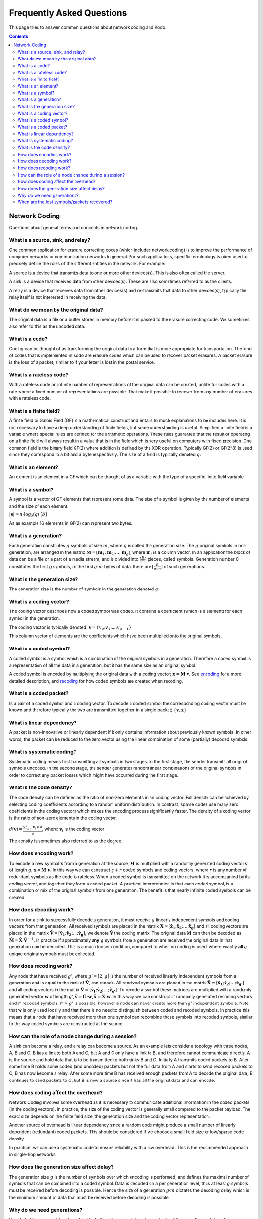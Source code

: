 Frequently Asked Questions
==========================

.. _faq:

This page tries to answer common questions about network coding and Kodo.


.. contents::


Network Coding
--------------

Questions about general terms and concepts in network coding.

What is a source, sink, and relay?
..................................
.. _source:
.. _relay:
.. _sink:

One common application for erasure correcting codes (which includes
network coding) is to improve the performance of computer networks or
communication networks in general. For such applications, specific
terminology is often used to precisely define the roles of the
different entities in the network. For example:

A source is a device that transmits data to one or more other
devices(s). This is also often called the server.

A sink is a device that receives data from other devices(s). These
are also sometimes referred to as the clients.

A relay is a device that receives data from other devices(s) and
re-transmits that data to other devices(s), typically the relay itself
is not interested in receiving the data.

What do we mean by the original data?
.....................................

The original data is a file or a buffer stored in memory before it is
passed to the erasure correcting code. We sometimes also refer
to this as the uncoded data.

What is a code?
...............
.. _code:

Coding can be thought of as transforming the original data
to a form that is more appropriate for transportation. The kind of codes
that is implemented in Kodo are erasure codes which can be used to
recover packet erasures. A packet erasure is the loss of a packet,
similar to if your letter is lost in the postal service.

What is a rateless code?
........................
.. _rateless:

With a rateless code an infinite number of representations of the
original data can be created, unlike for codes with a rate where a
fixed number of representations are possible. That make it possible to
recover from any number of erasures with a rateless code.

What is a finite field?
.......................
.. _finite_field:

A finite field or Galois Field (GF) is a mathematical construct and entails
to much explanations to be included here. It is not necessary to have
a deep understanding of finite fields, but some understanding is
useful. Simplified a finite field is a variable where special rules
are defined for the arithmetic operations. These rules guarantee that
the result of operating on a finite field will always result in a
value that is in the field which is very useful on computers with
fixed precision. One common field is the binary field GF(2) where
addition is defined by the XOR operation. Typically GF(2) or GF(2^8)
is used since they correspond to a bit and a byte respectively. The
size of a field is typically denoted :math:`q`.

What is an element?
...................
.. _finite_field_element:

An element is an element in a GF which can be thought of as a variable
with the type of a specific finite field variable.

What is a symbol?
.................
.. _symboĺ:

A symbol is a vector of GF elements that represent some data. The size
of a symbol is given by the number of elements and the size of each
element.

:math:`|\boldsymbol{s}| = n \cdot \log_2(q) ~ [b]`

As an example 16 elements in GF(2) can represent two bytes.

What is a generation?
.....................
.. _generation:

Each generation constitutes :math:`g` symbols of size :math:`m`, where
:math:`g` is called the generation size. The :math:`g` original
symbols in one generation, are arranged in the matrix
:math:`\boldsymbol{M}= [ \boldsymbol{m}_1 ; \boldsymbol{m}_2 ; \dots
; \boldsymbol{m}_g ]`, where :math:`\boldsymbol{m}_i` is a column
vector. In an application the block of data can be a file or a part of
a media stream, and is divided into :math:`\lceil \frac{B}{m} \rceil`
pieces, called symbols. Generation number 0 constitutes the first `g`
symbols, or the first :math:`g \cdot m` bytes of data, there are
:math:`\lceil \frac{B}{g \cdot m} \rceil` of such generations.

What is the generation size?
............................
.. _generation_size:

The generation size is the number of symbols in the generation denoted
:math:`g`.


What is a coding vector?
........................
.. _coding_vector:

The coding vector describes how a coded symbol was coded. It contains
a coefficient (which is a element) for each symbol in the generation.

The coding vector is typically denoted; :math:`\boldsymbol{v} = \{v_0;
v_1; ... ; v_{g-1} \}`

This column vector of elements are the coefficients which have been
multiplied onto the original symbols.


What is a coded symbol?
.......................
.. _coded_symbol:

A coded symbol is a symbol which is a combination of the original
symbols in a generation. Therefore a coded symbol is a representation
of all the data in a generation, but it has the same size as an
original symbol.

A coded symbol is encoded by multiplying the original data with a
coding vector; :math:`\boldsymbol{x} = \boldsymbol{M} \cdot
\boldsymbol{v}`. See encoding_ for a more detailed description, and
recoding_ for how coded symbols are created when recoding.

What is a coded packet?
.......................
.. _coded_packet:

Is a pair of a coded symbol and a coding vector. To decode a coded
symbol the corresponding coding vector must be known and therefore
typically the two are transmitted together in a single packet;
:math:`\{ \boldsymbol{v}, \boldsymbol{x} \}`


What is linear dependency?
..........................
.. _linear_dependency:

A packet is non-innovative or linearly dependent if it only contains
information about previously known symbols. In other words, the packet
can be reduced to the zero vector using the linear combination of some
(partially) decoded symbols.

What is systematic coding?
..........................
.. _systematic_coding:

Systematic coding means first transmitting all symbols in two
stages. In the first stage, the sender transmits all original symbols
uncoded.  In the second stage, the sender generates random linear
combinations of the original symbols in order to correct any packet
losses which might have occurred during the first stage.

What is the code density?
.........................
.. _code_density:

The code density can be defined as the ratio of non-zero elements in
an coding vector. Full density can be achieved by selecting coding
coefficients according to a random uniform distribution. In contrast,
sparse codes use many zero coefficients in the coding vectors which
makes the encoding process significantly faster. The density of a
coding vector is the ratio of non-zero elements in the coding vector.

:math:`d(\boldsymbol{v}) = \frac{\sum_{i=1}^g \boldsymbol{v}_i \neq
0}{g}`, where: :math:`\boldsymbol{v}_i` is the coding vector

The density is sometimes also referred to as the degree.

How does encoding work?
.......................
.. _encoding:

To encode a new symbol :math:`\boldsymbol{x}` from a generation at the
source, :math:`\boldsymbol{M}` is multiplied with a randomly generated
coding vector :math:`\boldsymbol{v}` of length :math:`g`,
:math:`\boldsymbol{x} = \boldsymbol{M} \cdot \boldsymbol{v}`. In this
way we can construct :math:`g+r` coded symbols and coding vectors,
where :math:`r` is any number of redundant symbols as the code is
rateless. When a coded symbol is transmitted on the network it is
accompanied by its coding vector, and together they form a coded
packet. A practical interpretation is that each coded symbol, is a
combination or mix of the original symbols from one generation. The
benefit is that nearly infinite coded symbols can be created.

How does decoding work?
.......................
.. _decoding:

In order for a sink to successfully decode a generation, it must
receive :math:`g` linearly independent symbols and coding vectors from
that generation. All received symbols are placed in the matrix
:math:`\boldsymbol{\hat{X}} = [\boldsymbol{\hat{x}_1} ;
\boldsymbol{\hat{x}_2} ; \dots ; \boldsymbol{\hat{x}_g}]` and all
coding vectors are placed in the matrix
:math:`\boldsymbol{\hat{V}}=[\boldsymbol{\hat{v}_1} ;
\boldsymbol{\hat{v}_2} ; \dots ;\boldsymbol{\hat{v}_g} ]`, we denote
:math:`\boldsymbol{\hat{V}}` the coding matrix. The original data
:math:`\boldsymbol{M}` can then be decoded as
:math:`\boldsymbol{\hat{M}} = \boldsymbol{\hat{X}} \cdot
\boldsymbol{\hat{V}}^{-1}`. In practice if approximately **any**
:math:`g` symbols from a generation are received the original data in
that generation can be decoded. This is a much looser condition,
compared to when no coding is used, where exactly **all** :math:`g`
unique original symbols must be collected.

How does recoding work?
.......................
.. _recoding:

Any node that have received :math:`g'`, where :math:`g' = [2,g]` is
the number of received linearly independent symbols from a generation
and is equal to the rank of :math:`\boldsymbol{\hat{V}}`, can
recode. All received symbols are placed in the matrix
:math:`\boldsymbol{\hat{X}} = [\boldsymbol{\hat{x}_1} ;
\boldsymbol{\hat{x}_2} ; \dots ; \boldsymbol{\hat{x}_{g'}}]` and all
coding vectors in the matrix :math:`\boldsymbol{\hat{V}} =
[\boldsymbol{\hat{v}_1} ; \boldsymbol{\hat{v}_2} ; \dots ;
\boldsymbol{\hat{v}_{g'}}]`. To recode a symbol these matrices are
multiplied with a randomly generated vector :math:`\boldsymbol{w}` of
length `g'`, :math:`\boldsymbol{\tilde{v}} = \boldsymbol{\hat{G}}
\cdot \boldsymbol{w}`, :math:`\boldsymbol{\tilde{x}} =
\boldsymbol{\hat{X}} \cdot \boldsymbol{w}`. In this way we can
construct :math:`r'` randomly generated recoding vectors and
:math:`r'` recoded symbols. :math:`r'>g'` is possible, however a node
can never create more than :math:`g'` independent symbols. Note that
:math:`\boldsymbol{w}` is only used locally and that there is no need
to distinguish between coded and recoded symbols. In practice this
means that a node that have received more than one symbol can
recombine those symbols into recoded symbols, similar to the way coded
symbols are constructed at the source.


How can the role of a node change during a session?
...................................................

A sink can become a relay, and a relay can become a source. As an
example lets consider a topology with three nodes, A, B and C. B has a
link to both A and C, but A and C only have a link to B, and therefore
cannot communicate directly. A is the source and hold data that is to
be transmitted to both sinks B and C. Initially A transmits coded
packets to B. After some time B holds some coded (and uncoded) packets
but not the full data from A and starts to send recoded packets to C,
B has now become a relay. After some more time B has received enough
packets from A to decode the original data, B continues to send
packets to C, but B is now a source since it has all the original data
and can encode.

How does coding affect the overhead?
....................................

Network Coding involves some overhead as it is necessary to
communicate additional information in the coded packets (in the coding
vectors).  In practice, the size of the coding vector is generally
small compared to the packet payload. The exact size depends on the
finite field size, the generation size and the coding vector
representation.

Another source of overhead is linear dependency since a random code
might produce a small number of linearly dependent (redundant) coded
packets.  This should be considered if we choose a small field size or
low/sparse code density.

In practice, we can use a systematic code to ensure reliability with a
low overhead. This is the recommended approach in single-hop networks.


.. How does the field size affect the overhead?
.. ............................................

How does the generation size affect delay?
..........................................

The generation size :math:`g` is the number of symbols over which
encoding is performed, and defines the maximal number of symbols that
can be combined into a coded symbol. Data is decoded on a per
generation level, thus at least :math:`g` symbols must be received
before decoding is possible. Hence the size of a generation :math:`g
\cdot m` dictates the decoding delay which is the minimum amount of
data that must be received before decoding is possible.


.. How does the density impact coding?
.. ...................................

Why do we need generations?
...........................

If a whole file was considered one big block, then the computational
complexity of the encoding and decoding operations would be very
high. This is especially problematic on mobile and embedded devices
with limited computational capabilities. Therefore, large data sets
are typically split into several equal-sized generations.


When are the lost symbols/packets recovered?
............................................

Let's suppose the :math:`N` packets were lost from a generation
and the sender does not have any information about which packets were
lost. In this case, at least :math:`N` coded packets are required to
recover them. Note that the packets will not be recovered one-by-one,
but all at once after the decoder processes :math:`N` innovative coded
packets.
